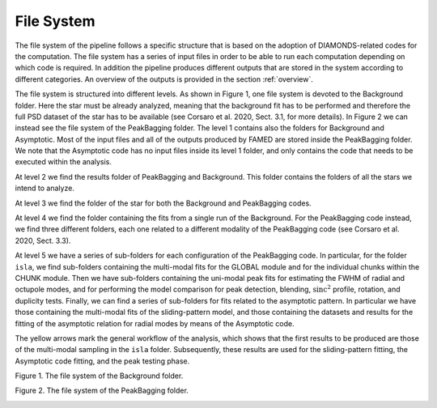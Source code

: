 .. _file_system:

File System
===========
The file system of the pipeline follows a specific structure that is based on the adoption of DIAMONDS-related codes for the computation. The file system has a series of input files in order to be able to run each computation depending on which code is required. In addition the pipeline produces different outputs that are stored in the system according to different categories. An overview of the outputs is provided in the section :ref:`overview`.

The file system is structured into different levels. As shown in Figure 1, one file system is devoted to the Background folder. Here the star must be already analyzed, meaning that the background fit has to be performed and therefore the full PSD dataset of the star has to be available (see Corsaro et al. 2020, Sect. 3.1, for more details). In Figure 2 we can instead see the file system of the PeakBagging folder. The level 1 contains also the folders for Background and Asymptotic. Most of the input files and all of the outputs produced by FAMED are stored inside the PeakBagging folder. We note that the Asymptotic code has no input files inside its level 1 folder, and only contains the code that needs to be executed within the analysis.

At level 2 we find the results folder of PeakBagging and Background. This folder contains the folders of all the stars we intend to analyze.

At level 3 we find the folder of the star for both the Background and PeakBagging codes.

At level 4 we find the folder containing the fits from a single run of the Background. For the PeakBagging code instead, we find three different folders, each one related to a different modality of the PeakBagging code (see Corsaro et al. 2020, Sect. 3.3). 

At level 5 we have a series of sub-folders for each configuration of the PeakBagging code. In particular, for the folder ``isla``, we find sub-folders containing the multi-modal fits for the GLOBAL module and for the individual chunks within the CHUNK module. Then we have sub-folders containing the uni-modal peak fits for estimating the FWHM of radial and octupole modes, and for performing the model comparison for peak detection, blending, :math:`\mbox{sinc}^2` profile, rotation, and duplicity tests. Finally, we can find a series of sub-folders for fits related to the asymptotic pattern. In particular we have those containing the multi-modal fits of the sliding-pattern model, and those containing the datasets and results for the fitting of the asymptotic relation for radial modes by means of the Asymptotic code.

The yellow arrows mark the general workflow of the analysis, which shows that the first results to be produced are those of the multi-modal sampling in the ``isla`` folder. Subsequently, these results are used for the sliding-pattern fitting, the Asymptotic code fitting, and the peak testing phase.

Figure 1. The file system of the Background folder.
    .. image:: https://raw.githubusercontent.com/EnricoCorsaro/FAMED/master/docs/figures/background_file_system.png
        :width: 500 px

Figure 2. The file system of the PeakBagging folder.
    .. image:: https://raw.githubusercontent.com/EnricoCorsaro/FAMED/master/docs/figures/peakbagging_file_system.png
        :width: 600 px
